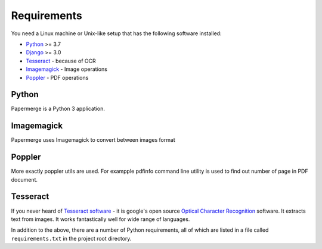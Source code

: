 Requirements
============

You need a Linux machine or Unix-like setup that has the following software installed:

* `Python <https://www.python.org/>`_ >= 3.7
* `Django <https://www.djangoproject.com/>`_ >= 3.0
* `Tesseract <https://github.com/tesseract-ocr/tesseract>`_ - because of OCR
* `Imagemagick <https://imagemagick.org/script/index.php>`_ - Image operations
* `Poppler <https://poppler.freedesktop.org/>`_ - PDF operations

Python
#######

Papermerge is a Python 3 application.

Imagemagick
###########

Papermerge uses Imagemagick to convert between images format

Poppler
#########

More exactly poppler utils are used. For exampple pdfinfo command line
utility is used to find out number of page in PDF document.

Tesseract
#########

If you never heard of `Tesseract software
<https://en.wikipedia.org/wiki/Tesseract_(software)>`_ - it is google's open
source `Optical Character Recognition
<https://en.wikipedia.org/wiki/Optical_character_recognition>`_ software.  It
extracts text from images. It works fantastically well for wide range of
languages.


In addition to the above, there are a number of Python requirements, all of which are listed in a file called ``requirements.txt`` in the project root directory.
